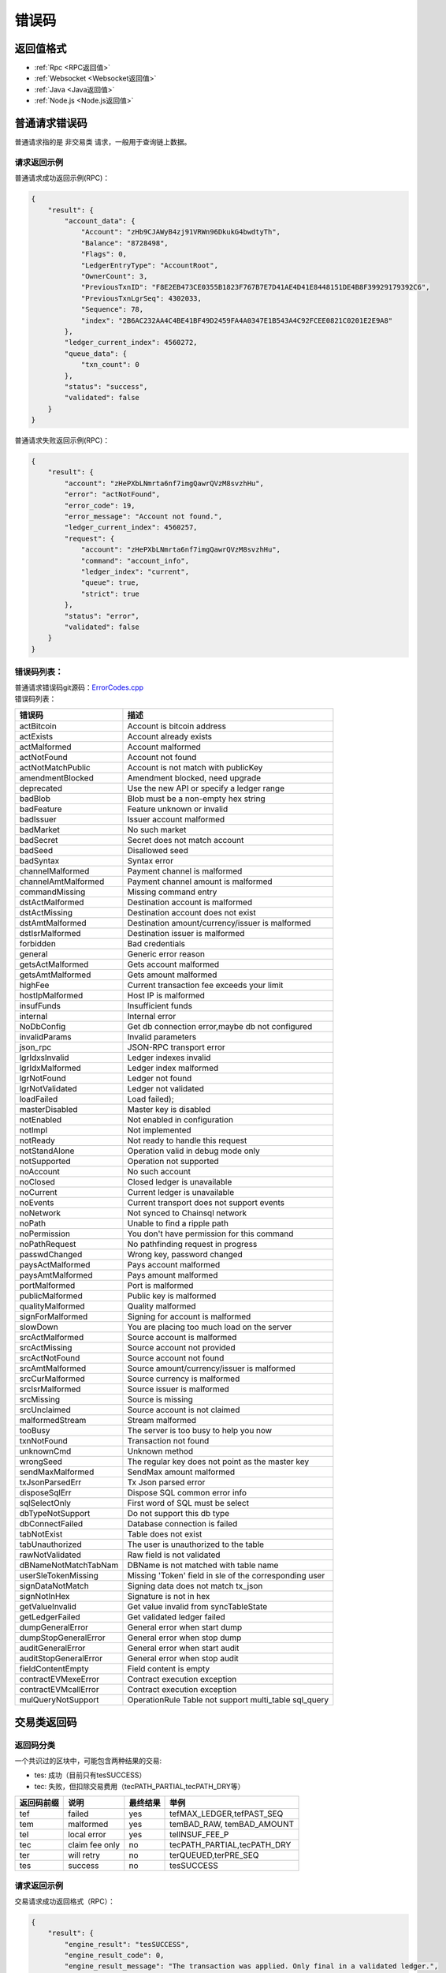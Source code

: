 =============
错误码
=============


返回值格式
==============================
- :ref:`Rpc <RPC返回值>`
- :ref:`Websocket <Websocket返回值>`
- :ref:`Java <Java返回值>`
- :ref:`Node.js <Node.js返回值>`

普通请求错误码
===================
普通请求指的是 ``非交易类`` 请求，一般用于查询链上数据。

请求返回示例
---------------------
普通请求成功返回示例(RPC)：

.. code-block:: json

    {
        "result": {
            "account_data": {
                "Account": "zHb9CJAWyB4zj91VRWn96DkukG4bwdtyTh",
                "Balance": "8728498",
                "Flags": 0,
                "LedgerEntryType": "AccountRoot",
                "OwnerCount": 3,
                "PreviousTxnID": "F8E2EB473CE0355B1823F767B7E7D41AE4D41E8448151DE4B8F39929179392C6",
                "PreviousTxnLgrSeq": 4302033,
                "Sequence": 78,
                "index": "2B6AC232AA4C4BE41BF49D2459FA4A0347E1B543A4C92FCEE0821C0201E2E9A8"
            },
            "ledger_current_index": 4560272,
            "queue_data": {
                "txn_count": 0
            },
            "status": "success",
            "validated": false
        }
    }

普通请求失败返回示例(RPC)：

.. code-block:: json

    {
        "result": {
            "account": "zHePXbLNmrta6nf7imgQawrQVzM8svzhHu",
            "error": "actNotFound",
            "error_code": 19,
            "error_message": "Account not found.",
            "ledger_current_index": 4560257,
            "request": {
                "account": "zHePXbLNmrta6nf7imgQawrQVzM8svzhHu",
                "command": "account_info",
                "ledger_index": "current",
                "queue": true,
                "strict": true
            },
            "status": "error",
            "validated": false
        }
    }

错误码列表：
-------------------------
| 普通请求错误码git源码：`ErrorCodes.cpp <https://github.com/ChainSQL/chainsqld/blob/master/src/ripple/protocol/impl/ErrorCodes.cpp>`_
| 错误码列表：

========================	=====================================================================
错误码 							描述
========================	=====================================================================
actBitcoin        			Account is bitcoin address	
actExists         			Account already exists	
actMalformed      			Account malformed	
actNotFound       			Account not found	
actNotMatchPublic 			Account is not match with publicKey	
amendmentBlocked  			Amendment blocked, need upgrade	
deprecated        			Use the new API or specify a ledger range	
badBlob           			Blob must be a non-empty hex string	
badFeature        			Feature unknown or invalid	
badIssuer         			Issuer account malformed	
badMarket         			No such market	
badSecret         			Secret does not match account	
badSeed           			Disallowed seed	
badSyntax         			Syntax error	
channelMalformed  			Payment channel is malformed	
channelAmtMalformed			Payment channel amount is malformed	
commandMissing    			Missing command entry	
dstActMalformed   			Destination account is malformed	
dstActMissing     			Destination account does not exist	
dstAmtMalformed   			Destination amount/currency/issuer is malformed	
dstIsrMalformed   			Destination issuer is malformed	
forbidden         			Bad credentials	
general           			Generic error reason	
getsActMalformed  			Gets account malformed	
getsAmtMalformed  			Gets amount malformed	
highFee           			Current transaction fee exceeds your limit	
hostIpMalformed   			Host IP is malformed	
insufFunds        			Insufficient funds	
internal          			Internal error	
NoDbConfig	    			Get db connection error,maybe db not configured	
invalidParams     			Invalid parameters	
json_rpc          			JSON-RPC transport error	
lgrIdxsInvalid    			Ledger indexes invalid	
lgrIdxMalformed   			Ledger index malformed	
lgrNotFound       			Ledger not found	
lgrNotValidated   			Ledger not validated	
loadFailed        			Load failed);	
masterDisabled    			Master key is disabled	
notEnabled        			Not enabled in configuration	
notImpl           			Not implemented	
notReady          			Not ready to handle this request	
notStandAlone     			Operation valid in debug mode only	
notSupported      			Operation not supported	
noAccount         			No such account	
noClosed          			Closed ledger is unavailable	
noCurrent         			Current ledger is unavailable	
noEvents          			Current transport does not support events	
noNetwork         			Not synced to Chainsql network	
noPath            			Unable to find a ripple path	
noPermission      			You don't have permission for this command	
noPathRequest     			No pathfinding request in progress	
passwdChanged     			Wrong key, password changed	
paysActMalformed  			Pays account malformed	
paysAmtMalformed  			Pays amount malformed	
portMalformed     			Port is malformed	
publicMalformed   			Public key is malformed	
qualityMalformed  			Quality malformed	
signForMalformed  			Signing for account is malformed	
slowDown          			You are placing too much load on the server	
srcActMalformed   			Source account is malformed	
srcActMissing     			Source account not provided	
srcActNotFound    			Source account not found	
srcAmtMalformed   			Source amount/currency/issuer is malformed	
srcCurMalformed   			Source currency is malformed	
srcIsrMalformed   			Source issuer is malformed	
srcMissing        			Source is missing	
srcUnclaimed      			Source account is not claimed	
malformedStream   			Stream malformed	
tooBusy           			The server is too busy to help you now	
txnNotFound       			Transaction not found	
unknownCmd        			Unknown method	
wrongSeed         			The regular key does not point as the master key	
sendMaxMalformed  			SendMax amount malformed	
txJsonParsedErr   			Tx Json parsed error	
disposeSqlErr     			Dispose SQL common error info	
sqlSelectOnly     			First word of SQL must be select	
dbTypeNotSupport  			Do not support this db type	
dbConnectFailed   			Database connection is failed	
tabNotExist       			Table does not exist	
tabUnauthorized   			The user is unauthorized to the table	
rawNotValidated   			Raw field is not validated	
dBNameNotMatchTabNam		DBName is not matched with table name	
userSleTokenMissing			Missing 'Token' field in sle of the corresponding user	
signDataNotMatch  			Signing data does not match tx_json	
signNotInHex      			Signature is not in hex	
getValueInvalid   			Get value invalid from syncTableState	
getLedgerFailed   			Get validated ledger failed	
dumpGeneralError  			General error when start dump	
dumpStopGeneralError		General error when stop dump	
auditGeneralError 			General error when start audit	
auditStopGeneralError		General error when stop audit	
fieldContentEmpty			Field content is empty	
contractEVMexeError			Contract execution exception	
contractEVMcallError		Contract execution exception	
mulQueryNotSupport              OperationRule Table not support multi_table sql_query
========================	=====================================================================

.. _tx-errcode:

交易类返回码
===================
返回码分类
----------------

一个共识过的区块中，可能包含两种结果的交易:

- tes: 成功（目前只有tesSUCCESS）
- tec: 失败，但扣除交易费用（tecPATH_PARTIAL,tecPATH_DRY等）

=========== ====================    ============== ====================================         
返回码前缀	 说明	                 最终结果        举例
=========== ====================    ============== ====================================   
tef	        failed	                yes	            tefMAX_LEDGER,tefPAST_SEQ
tem	        malformed	            yes             temBAD_RAW, temBAD_AMOUNT
tel	        local error	            yes	            telINSUF_FEE_P
tec	        claim fee only	        no	            tecPATH_PARTIAL,tecPATH_DRY
ter	        will retry	            no	            terQUEUED,terPRE_SEQ
tes	        success                 no	            tesSUCCESS
=========== ====================    ============== ====================================  

请求返回示例
---------------------
交易请求成功返回格式（RPC）：

.. code-block:: json

    {
        "result": {
            "engine_result": "tesSUCCESS",
            "engine_result_code": 0,
            "engine_result_message": "The transaction was applied. Only final in a validated ledger.",
            "status": "success",
            "tx_blob": "12000022800000002400000243201B0000B43D61400000012A05F20068400000000000000A73210330E7FC9D56BB25D6893BA3F317AE5BCF33B3291BD63DB32654A313222F7FD02074473045022100D6FD51CD1C07E5C5877AA2A6CB3279BD25D1E48C6A079A583E5BB650FEC81AFA02202FB542F31A16E23291365DB3C295367E0E284D6364609EEAD1B77D4AAE6A9A2A8114B5F762798A53D543A014CAF8B297CFF8F2F937E88314190FA18FFAEEE774D8B0B9E8A9242397A0EAE73E",
            "tx_json": {
                "Account": "zHb9CJAWyB4zj91VRWn96DkukG4bwdtyTh",
                "Amount": "5000000000",
                "Destination": "zxHWa1crijWU5qhSTGGemfFfMowaS63qJ5",
                "Fee": "10",
                "Flags": 2147483648,
                "LastLedgerSequence": 46141,
                "Sequence": 579,
                "SigningPubKey": "0330E7FC9D56BB25D6893BA3F317AE5BCF33B3291BD63DB32654A313222F7FD020",
                "TransactionType": "Payment",
                "TxnSignature": "3045022100D6FD51CD1C07E5C5877AA2A6CB3279BD25D1E48C6A079A583E5BB650FEC81AFA02202FB542F31A16E23291365DB3C295367E0E284D6364609EEAD1B77D4AAE6A9A2A",
                "hash": "8CE6EE15E23DA98064DEC224549BB7C6B9EA7034F78EC6CAF9965C3B7E9B8461"
            }
        }
    }

交易请求错误返回格式（RPC）：

.. code-block:: json

    {
        "result": {
            "engine_result": "tecNO_DST_INSUF_ZXC",
            "engine_result_code": 125,
            "engine_result_message": "Destination does not exist. Too little ZXC sent to create it.",
            "status": "success",
            "tx_blob": "12000022800000002400000244201B0000B93761400000000000138868400000000000000A73210330E7FC9D56BB25D6893BA3F317AE5BCF33B3291BD63DB32654A313222F7FD02074473045022100885DB315A21A00A043EC918DB59F1B80F542F094485E7B58FFEFE81DABD1313702205537F08AEBA89407903A2A51F61A18E1FCEAB8004484F9C483FD0AA68B5DDF568114B5F762798A53D543A014CAF8B297CFF8F2F937E88314276BBBD610BCD9BE9A7FA9DAEA49CE5B6C8D4BA4",
            "tx_json": {
                "Account": "zHb9CJAWyB4zj91VRWn96DkukG4bwdtyTh",
                "Amount": "5000",
                "Destination": "zhbSQsEK7xQswMgr6v6JSRpMjtnp3snc94",
                "Fee": "10",
                "Flags": 2147483648,
                "LastLedgerSequence": 47415,
                "Sequence": 580,
                "SigningPubKey": "0330E7FC9D56BB25D6893BA3F317AE5BCF33B3291BD63DB32654A313222F7FD020",
                "TransactionType": "Payment",
                "TxnSignature": "3045022100885DB315A21A00A043EC918DB59F1B80F542F094485E7B58FFEFE81DABD1313702205537F08AEBA89407903A2A51F61A18E1FCEAB8004484F9C483FD0AA68B5DDF56",
                "hash": "8B7ACBD85BC1B1AFD634A96CD2EA922B3462CC4F6152B1B980F93DEE0F434FE3"
            }
        }
    }

返回码列表
---------------------
| 交易请求返回码git源码: `TER.cpp <https://github.com/ChainSQL/chainsqld/blob/master/src/ripple/protocol/impl/ErrorCodes.cpp>`_
| 返回码列表：

==================================	======================================================================================
错误码 								描述
==================================	======================================================================================
tecCLAIM							Fee claimed. Sequence used. No action.                                       
tecDIR_FULL							Can not add entry to full directory.                                         
tecFAILED_PROCESSING     			Failed to correctly process transaction.                                     
tecINSUF_RESERVE_LINE    			Insufficient reserve to add trust line.                                      
tecINSUF_RESERVE_OFFER   			Insufficient reserve to create offer.                                        
tecNO_DST                			Destination does not exist. Send ZXC to create it.                           
tecNO_DST_INSUF_ZXC      			Destination does not exist. Too little ZXC sent to create it.                
tecNO_LINE_INSUF_RESERVE 			No such line. Too little reserve to create it.                               
tecNO_LINE_REDUNDANT     			Can't set non-existent line to default.                                      
tecPATH_DRY              			Path could not send partial amount.                                          
tecPATH_PARTIAL          			Path could not send full amount.                                             
tecNO_ALTERNATIVE_KEY    			The operation would remove the ability to sign transactions with the account.
tecNO_REGULAR_KEY        			Regular key is not set.                                                      
tecOVERSIZE              			Object exceeded serialization limits.                                        
tecUNFUNDED              			One of _ADD, _OFFER, or _SEND. Deprecated.                                   
tecUNFUNDED_ADD          			Insufficient ZXC balance for WalletAdd.                                      
tecUNFUNDED_OFFER        			Insufficient balance to fund created offer.                                  
tecUNFUNDED_PAYMENT      			Insufficient ZXC balance to send.                                            
tecUNFUNDED_ESCROW       			Insufficient balance to create escrow.
tecOWNERS                			Non-zero owner count.                                                        
tecNO_ISSUER             			Issuer account does not exist.                                               
tecNO_AUTH               			Not authorized to hold asset.                                                
tecNO_LINE               			No such line.                                                                
tecINSUFF_FEE            			Insufficient balance to pay fee.                                             
tecFROZEN                			Asset is frozen.                                                             
tecNO_TARGET             			Target account does not exist.                                               
tecNO_PERMISSION         			No permission to perform requested operation.                                
tecNO_ENTRY              			No matching entry found.                                                     
tecINSUFFICIENT_RESERVE  			Insufficient reserve to complete requested operation.                        
tefTABLE_GRANTFULL					A table can only grant 500 uses.
tefTABLE_COUNTFULL 					One account can own at most 100 tables,now you are creating the 101 one.
tecNEED_MASTER_KEY       			The operation requires the use of the Master Key.                            
tecDST_TAG_NEEDED        			A destination tag is required. } },
tecINTERNAL              			An internal error has occurred during processing.                            
tecCRYPTOCONDITION_ERROR 			Malformed, invalid, or mismatched conditional or fulfillment.                
tecINVARIANT_FAILED      			One or more invariants for the transaction were not satisfied.
tefALREADY               			The exact transaction was already in this ledger.                            
tefBAD_ADD_AUTH          			Not authorized to add account.                                               
tefBAD_AUTH              			Transaction's public key is not authorized.                                  
tefBAD_AUTH_EXIST        			Auth has been assigned } },
tefBAD_AUTH_NO           			Current user doesn't have this auth } },
tefBAD_LEDGER            			Ledger in unexpected state.                                                  
tefBAD_QUORUM            			Signatures provided do not meet the quorum.                                  
tefBAD_SIGNATURE         			A signature is provided for a non-signer.                                    
tefCREATED               			Can't add an already created account.                                        
tefEXCEPTION             			Unexpected program state.                                                    
tefFAILURE               			Failed to apply.                                                             
tefINTERNAL              			Internal error.                                                              
tefMASTER_DISABLED       			Master key is disabled.                                                      
tefMAX_LEDGER            			Ledger sequence too high.                                                    
tefNO_AUTH_REQUIRED      			Auth is not required.                                                        
tefNOT_MULTI_SIGNING     			Account has no appropriate list of multi-signers.                            
tefPAST_SEQ              			This sequence number has already past.                                       
tefWRONG_PRIOR           			This previous transaction does not match.                                    
tefBAD_AUTH_MASTER       			Auth for unclaimed account needs correct master key.                         
tefGAS_INSUFFICIENT					Gas insufficient. 
tefCONTRACT_EXEC_EXCEPTION			Exception occurred while executing contract . 
tefCONTRACT_REVERT_INSTRUCTION		Contract reverted,maybe 'require' condition not satisfied. 
tefCONTRACT_CANNOT_BEPAYED			Contract address cannot be 'Destination' for 'Payment'. 
tefCONTRACT_NOT_EXIST				Contract does not exist,maybe destructed.
	
telLOCAL_ERROR           			Local failure.                                                               
telBAD_DOMAIN            			Domain too long.                                                             
telBAD_PATH_COUNT        			Malformed: Too many paths.                                                   
telBAD_PUBLIC_KEY        			Public key too long.                                                         
telFAILED_PROCESSING     			Failed to correctly process transaction.                                     
telINSUF_FEE_P           			Fee insufficient.                                                            
telNO_DST_PARTIAL        			Partial payment to create account not allowed.                               
telCAN_NOT_QUEUE         			Can not queue at this time.                                                  
telCAN_NOT_QUEUE_BALANCE 			Can not queue at this time: insufficient balance to pay all queued fees.     
telCAN_NOT_QUEUE_BLOCKS  			Can not queue at this time: would block later queued transaction(s).         
telCAN_NOT_QUEUE_BLOCKED 			Can not queue at this time: blocking transaction in queue.                   
telCAN_NOT_QUEUE_FEE     			Can not queue at this time: fee insufficient to replace queued transaction.  
telCAN_NOT_QUEUE_FULL    			Can not queue at this time: queue is full.                                   

temMALFORMED             			Malformed transaction.                                                       	
temBAD_AMOUNT            			Can only send positive amounts.                                              	
temBAD_CURRENCY          			Malformed: Bad currency.                                                     	
temBAD_EXPIRATION        			Malformed: Bad expiration.                                                   	
temBAD_FEE               			Invalid fee, negative or not ZXC.                                            	
temBAD_ISSUER            			Malformed: Bad issuer.                                                       	
temBAD_LIMIT             			Limits must be non-negative.                                                 	
temBAD_OFFER             			Malformed: Bad offer.                                                        	
temBAD_PATH              			Malformed: Bad path.                                                         	
temBAD_PATH_LOOP         			Malformed: Loop in path.                                                     	
temBAD_QUORUM            			Malformed: Quorum is unreachable.                                            	
temBAD_SEND_ZXC_LIMIT    			Malformed: Limit quality is not allowed for ZXC to ZXC.                      	
temBAD_SEND_ZXC_MAX      			Malformed: Send max is not allowed for ZXC to ZXC.                           	
temBAD_SEND_ZXC_NO_DIRECT			Malformed: No Ripple direct is not allowed for ZXC to ZXC.                   	
temBAD_SEND_ZXC_PARTIAL  			Malformed: Partial payment is not allowed for ZXC to ZXC.                    	
temBAD_SEND_ZXC_PATHS    			Malformed: Paths are not allowed for ZXC to ZXC.                             	
temBAD_SEQUENCE          			Malformed: Sequence is not in the past.                                      	
temBAD_SIGNATURE         			Malformed: Bad signature.                                                    	
temBAD_SIGNER            			Malformed: No signer may duplicate account or other signers.                 	
temBAD_SRC_ACCOUNT       			Malformed: Bad source account.                                               	
temBAD_TRANSFER_RATE     			Malformed: Transfer rate must be >= 1.0 and <= 2.0.                          	
temBAD_TRANSFERFEE_BOTH  			Malformed: TransferFeeMin and TransferFeeMax can not be set individually.	   
temBAD_TRANSFERFEE					Malformed: TransferFeeMin or TransferMax invalid.	
temBAD_FEE_MISMATCH_TRANSFER_RATE	Malformed: TransferRate mismatch with TransferFeeMin or TransferFeeMax.	
temBAD_WEIGHT            			Malformed: Weight must be a positive value.                                  	
temDST_IS_SRC            			Destination may not be source.                                               	
temDST_NEEDED            			Destination not specified.                                                   	
temINVALID               			The transaction is ill-formed.                                               	
temINVALID_FLAG          			The transaction has an invalid flag.                                         	
temREDUNDANT             			Sends same currency to self.                                                 	
temRIPPLE_EMPTY          			PathSet with no paths.                                                       	
temUNCERTAIN             			In process of determining result. Never returned.                            	
temUNKNOWN               			The transaction requires logic that is not implemented yet.                  	
temDISABLED              			The transaction requires logic that is currently disabled.                   	
temBAD_OWNER             			Malformed: Bad table owner.                                                  	
temBAD_TABLES            			Malformed: Bad table names.                                                  	
temBAD_TABLEFLAGS        			Malformed: Bad table authority.                                              	
temBAD_RAW               			Malformed: Bad raw sql.                                                      	
temBAD_OPTYPE            			Malformed: Bad operator type. 	
temBAD_OPTYPE_IN_TRANSACTION		Malformed:create,drop,rename is not allowd in SqlTransaction.	
temBAD_BASETX            			Malformed: Bad base tx check hash. 	
temBAD_PUT               			Malformed: Bad base tx format or check hash error 	
temBAD_DBTX              			Malformed: Bad DBTx support.                                                 	
temBAD_STATEMENTS        			Malformed: Bad Statements field.                                             	
temBAD_NEEDVERIFY        			Malformed: Bad NeedVerify field.                                             	
temBAD_STRICTMODE        			Malformed: Bad StrictMode support.                                           	
temBAD_LEDGER            			Malformed: Bad base ledger sequence.                                         	
temBAD_TRANSFERORDER     			Malformed: Current tx is not the one we expected. 	
temBAD_OPERATIONRULE     			Malformed: Operation Rule is not valid. 	
temBAD_DELETERULE					Malformed: Delete rule must contains '$account' condition because of insert rule
ttemBAD_UPDATERULE					Malformed: Update rule is needed and 'Fields' is needed in update rule. 	
temBAD_INSERTLIMIT					Malformed: Deal with insert count limit error. 	
temBAD_RULEANDTOKEN					Malformed: OperationRule and Confidential are not supported in the mean time.	
temBAD_TICK_SIZE         			Malformed: Tick size out of range.                                           	
temBAD_NEEDVERIFY_OPERRULE			Malformed: NeedVerify must be 1 if there is table has OperatinRule.     
      	                             
terRETRY                 			Retry transaction.                                                           	
terFUNDS_SPENT           			Can't set password, password set funds already spent.                        	
terINSUF_FEE_B           			Account balance can't pay fee.                                               	
terLAST                  			Process last.                                                                	
terNO_RIPPLE             			Path does not permit rippling.                                               	
terNO_ACCOUNT            			The source account does not exist.                                           	
terNO_AUTH               			Not authorized to hold IOUs.                                                 	
terNO_LINE               			No such line.                                                                	
terPRE_SEQ               			Missing/inapplicable prior transaction.                                      	
terOWNERS                			Non-zero owner count.                                                        	
terQUEUED                			Held until escalated fee drops.     
                                           	
tefTABLE_SAMENAME        			Table name and table new name is same or create exist table.                 	
tefTABLE_NOTEXIST        			Table is not exist. 	
tefTABLE_STATEERROR      			Table's state is error. 	
tefBAD_USER              			BAD User format.    	
tefTABLE_EXISTANDNOTDEL  			Table exist and not deleted. 	
tefTABLE_STORAGEERROR    			Table storage error. 	
tefTABLE_STORAGENORMALERROR   		Table storage normal error. 	
tefTABLE_TXDISPOSEERROR				Tx Dispose error. 	
tefTABLE_RULEDISSATISFIED			Operation rule not satisfied.	
tefINSUFFICIENT_RESERVE  			Insufficient reserve to complete requested operation. 	
tefINSU_RESERVE_TABLE				Insufficient reserve to create a table. 	
tefDBNOTCONFIGURED       			DB is not connected,please checkout 'sync_db'in config file. 	
tefBAD_DBNAME            			NameInDB does not match tableName. 	
tefBAD_STATEMENT					Statement is error. 	
                                     
tesSUCCESS               			The transaction was applied. Only final in a validated ledger.               	
==================================	======================================================================================

.. _TableErrorCodes:

表交易错误码
===================
  通过sdk的 ``submit`` 接口提交交易， ``validate_success`` 与 ``db_success`` 为成功返回，除此之外的错误码如下：

  ====================  ================================================================================
  字段    	              解释
  ====================  ================================================================================
  validate_error          交易共识失败
  validate_timeout        交易共识超时
  db_error               	入库语句执行失败
  db_noTableExistInDB 	  要操作的表在数据库中不存在
  db_noDbConfig        	  未配置数据库
  db_noSyncConfig         加密表未配置解密私钥
  db_noAutoSync 	        配置文件中auto_sync为0，无法建表
  db_acctSecretError      加密表解密私钥错误
  db_notInSync			      表不在同步列表中
  db_noSyncTable          sync_tales中没有找到此加密表相关配置
  ====================  ================================================================================